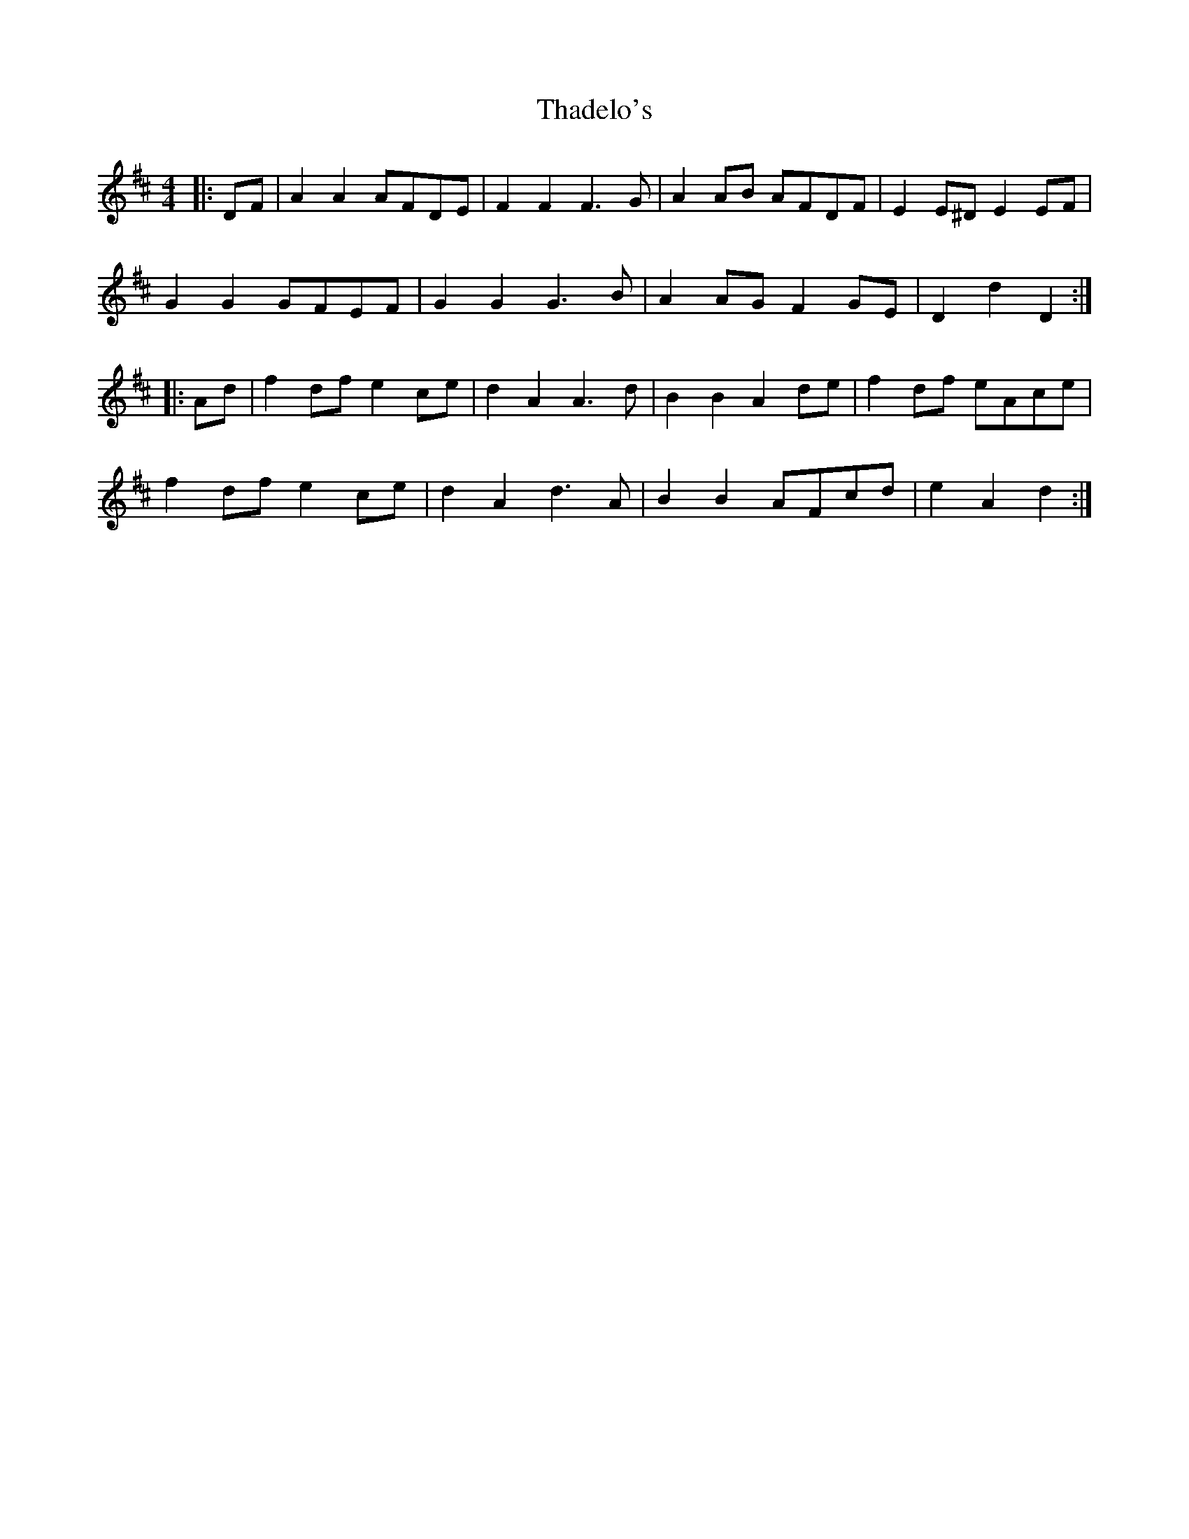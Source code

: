 X: 39736
T: Thadelo's
R: barndance
M: 4/4
K: Dmajor
|:DF|A2 A2 AFDE|F2 F2 F3 G|A2 AB AFDF|E2 E^D E2 EF|
G2 G2 GFEF|G2 G2 G3 B|A2 AG F2 GE|D2 d2 D2:|
|:Ad|f2 df e2 ce|d2 A2 A3 d|B2 B2 A2 de|f2 df eAce|
f2 df e2 ce|d2 A2 d3 A|B2 B2 AFcd|e2 A2 d2:|

